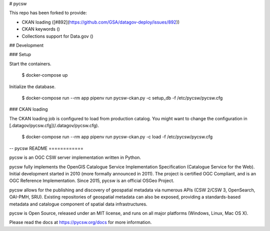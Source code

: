 # pycsw

This repo has been forked to provide:

- CKAN loading ([#892](https://github.com/GSA/datagov-deploy/issues/892))
- CKAN keywords ()
- Collections support for Data.gov ()


## Development


### Setup

Start the containers.

    $ docker-compose up

Initialize the database.

    $ docker-compose run --rm app pipenv run pycsw-ckan.py -c setup_db -f /etc/pycsw/pycsw.cfg


### CKAN loading

The CKAN loading job is configured to load from production catalog. You might want to change the configuration in [.datagov/pycsw.cfg](/.datagov/pycsw.cfg).

    $ docker-compose run --rm app pipenv run pycsw-ckan.py -c load -f /etc/pycsw/pycsw.cfg


--
pycsw README
============

.. image:: https://travis-ci.org/geopython/pycsw.svg?branch=master
    :target: https://travis-ci.org/geopython/pycsw

pycsw is an OGC CSW server implementation written in Python.

pycsw fully implements the OpenGIS Catalogue Service Implementation 
Specification (Catalogue Service for the Web). Initial development started in 
2010 (more formally announced in 2011). The project is certified OGC 
Compliant, and is an OGC Reference Implementation.  Since 2015, pycsw is an 
official OSGeo Project.

pycsw allows for the publishing and discovery of geospatial metadata via 
numerous APIs (CSW 2/CSW 3, OpenSearch, OAI-PMH, SRU). Existing repositories 
of geospatial metadata can also be exposed, providing a standards-based 
metadata and catalogue component of spatial data infrastructures.

pycsw is Open Source, released under an MIT license, and runs on all major 
platforms (Windows, Linux, Mac OS X).

Please read the docs at https://pycsw.org/docs for more information.
